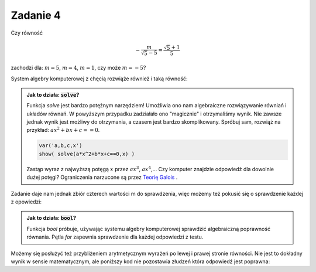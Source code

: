 Zadanie 4
---------

Czy równość 

.. math::

   -\frac{m}{\sqrt{5} - 5} = \frac{\sqrt{5} + 1}{5}  

zachodzi dla:  :math:`m=5`, :math:`m=4`, :math:`m=1`, czy może :math:`m = -5`?


System algebry komputerowej z chęcią rozwiąże również i taką równość:

.. sagecellserver::

   var('m')
   solve( m/(5-sqrt(5))==(5+sqrt(5))/5,m)


.. admonition:: Jak to działa: :code:`solve`?

   Funkcja `solve` jest bardzo potężnym narzędziem! Umożliwia ono nam
   algebraiczne rozwiązywanie równiań i układów równań. W powyższym
   przypadku zadziałało ono "magicznie" i otrzymaliśmy wynik. Nie
   zawsze jednak wynik jest możliwy do otrzymania, a czasem jest
   bardzo skomplikowany. Spróbuj sam, rozwiąż na przykład: :math:`a
   x^2+b x + c ==0`. 
    
   .. code-block:: python
                   
       var('a,b,c,x')
       show( solve(a*x^2+b*x+c==0,x) )


                   
   Zastąp wyraz z najwyższą potęgą :math:`x` przez :math:`a
   x^3`, :math:`a x^4`,... Czy komputer znajdzie odpowiedź dla dowolnie
   dużej potęgi? Ograniczenia narzucone są przez `Teorię Galois
   <http://pl.wikipedia.org/wiki/Teoria_Galois>`_ .
 
Zadanie daje nam jednak zbiór czterech wartości m do sprawdzenia, więc
możemy też pokusić się o sprawdzenie każdej z opowiedzi:

.. sagecellserver::

   for m in [5, 4, 1, -5]:
       print  bool(m/(5-sqrt(5))==(5+sqrt(5))/5)


.. admonition:: Jak to działa: :code:`bool`?

   Funkcja `bool` próbuje, używając systemu algebry komputerowej
   sprawdzić algebraiczną poprawność równania. Pętla `for` zapewnia
   sprawdzenie dla każdej odpowiedzi z testu.

Możemy się posłużyć też przybliżeniem arytmetycznym wyrażeń po lewej i
prawej stronie równości. Nie jest to dokładny wynik w sensie
matematycznym, ale poniższy kod nie pozostawia złudzeń która odpowiedź
jest poprawna:

.. sagecellserver::

   for m in [5, 4, 1, -5]:
       print  (m/(5-sqrt(5))).n(),"=",((5+sqrt(5))/5).n()
